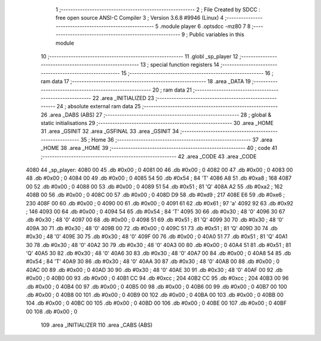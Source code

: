                               1 ;--------------------------------------------------------
                              2 ; File Created by SDCC : free open source ANSI-C Compiler
                              3 ; Version 3.6.8 #9946 (Linux)
                              4 ;--------------------------------------------------------
                              5 	.module player
                              6 	.optsdcc -mz80
                              7 	
                              8 ;--------------------------------------------------------
                              9 ; Public variables in this module
                             10 ;--------------------------------------------------------
                             11 	.globl _sp_player
                             12 ;--------------------------------------------------------
                             13 ; special function registers
                             14 ;--------------------------------------------------------
                             15 ;--------------------------------------------------------
                             16 ; ram data
                             17 ;--------------------------------------------------------
                             18 	.area _DATA
                             19 ;--------------------------------------------------------
                             20 ; ram data
                             21 ;--------------------------------------------------------
                             22 	.area _INITIALIZED
                             23 ;--------------------------------------------------------
                             24 ; absolute external ram data
                             25 ;--------------------------------------------------------
                             26 	.area _DABS (ABS)
                             27 ;--------------------------------------------------------
                             28 ; global & static initialisations
                             29 ;--------------------------------------------------------
                             30 	.area _HOME
                             31 	.area _GSINIT
                             32 	.area _GSFINAL
                             33 	.area _GSINIT
                             34 ;--------------------------------------------------------
                             35 ; Home
                             36 ;--------------------------------------------------------
                             37 	.area _HOME
                             38 	.area _HOME
                             39 ;--------------------------------------------------------
                             40 ; code
                             41 ;--------------------------------------------------------
                             42 	.area _CODE
                             43 	.area _CODE
   4080                      44 _sp_player:
   4080 00                   45 	.db #0x00	; 0
   4081 00                   46 	.db #0x00	; 0
   4082 00                   47 	.db #0x00	; 0
   4083 00                   48 	.db #0x00	; 0
   4084 00                   49 	.db #0x00	; 0
   4085 54                   50 	.db #0x54	; 84	'T'
   4086 A8                   51 	.db #0xa8	; 168
   4087 00                   52 	.db #0x00	; 0
   4088 00                   53 	.db #0x00	; 0
   4089 51                   54 	.db #0x51	; 81	'Q'
   408A A2                   55 	.db #0xa2	; 162
   408B 00                   56 	.db #0x00	; 0
   408C 00                   57 	.db #0x00	; 0
   408D D9                   58 	.db #0xd9	; 217
   408E E6                   59 	.db #0xe6	; 230
   408F 00                   60 	.db #0x00	; 0
   4090 00                   61 	.db #0x00	; 0
   4091 61                   62 	.db #0x61	; 97	'a'
   4092 92                   63 	.db #0x92	; 146
   4093 00                   64 	.db #0x00	; 0
   4094 54                   65 	.db #0x54	; 84	'T'
   4095 30                   66 	.db #0x30	; 48	'0'
   4096 30                   67 	.db #0x30	; 48	'0'
   4097 00                   68 	.db #0x00	; 0
   4098 51                   69 	.db #0x51	; 81	'Q'
   4099 30                   70 	.db #0x30	; 48	'0'
   409A 30                   71 	.db #0x30	; 48	'0'
   409B 00                   72 	.db #0x00	; 0
   409C 51                   73 	.db #0x51	; 81	'Q'
   409D 30                   74 	.db #0x30	; 48	'0'
   409E 30                   75 	.db #0x30	; 48	'0'
   409F 00                   76 	.db #0x00	; 0
   40A0 51                   77 	.db #0x51	; 81	'Q'
   40A1 30                   78 	.db #0x30	; 48	'0'
   40A2 30                   79 	.db #0x30	; 48	'0'
   40A3 00                   80 	.db #0x00	; 0
   40A4 51                   81 	.db #0x51	; 81	'Q'
   40A5 30                   82 	.db #0x30	; 48	'0'
   40A6 30                   83 	.db #0x30	; 48	'0'
   40A7 00                   84 	.db #0x00	; 0
   40A8 54                   85 	.db #0x54	; 84	'T'
   40A9 30                   86 	.db #0x30	; 48	'0'
   40AA 30                   87 	.db #0x30	; 48	'0'
   40AB 00                   88 	.db #0x00	; 0
   40AC 00                   89 	.db #0x00	; 0
   40AD 30                   90 	.db #0x30	; 48	'0'
   40AE 30                   91 	.db #0x30	; 48	'0'
   40AF 00                   92 	.db #0x00	; 0
   40B0 00                   93 	.db #0x00	; 0
   40B1 CC                   94 	.db #0xcc	; 204
   40B2 CC                   95 	.db #0xcc	; 204
   40B3 00                   96 	.db #0x00	; 0
   40B4 00                   97 	.db #0x00	; 0
   40B5 00                   98 	.db #0x00	; 0
   40B6 00                   99 	.db #0x00	; 0
   40B7 00                  100 	.db #0x00	; 0
   40B8 00                  101 	.db #0x00	; 0
   40B9 00                  102 	.db #0x00	; 0
   40BA 00                  103 	.db #0x00	; 0
   40BB 00                  104 	.db #0x00	; 0
   40BC 00                  105 	.db #0x00	; 0
   40BD 00                  106 	.db #0x00	; 0
   40BE 00                  107 	.db #0x00	; 0
   40BF 00                  108 	.db #0x00	; 0
                            109 	.area _INITIALIZER
                            110 	.area _CABS (ABS)
